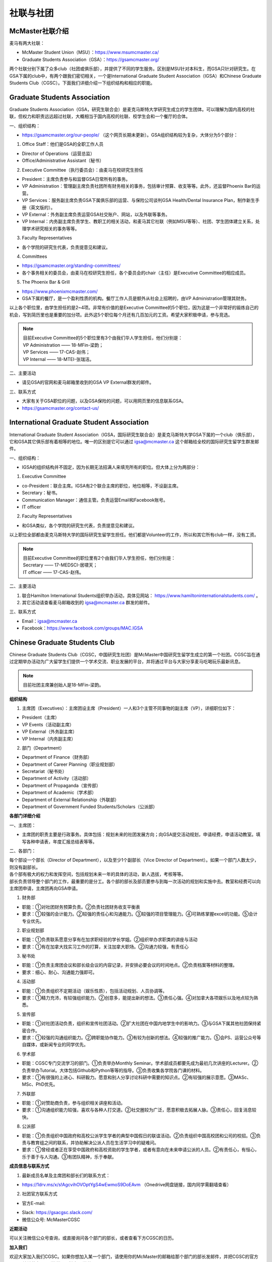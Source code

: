 ﻿社联与社团
==========================================================
McMaster社联介绍
----------------------------------------------------
麦马有两大社联：

- McMaster Student Union（MSU）：https://www.msumcmaster.ca/
- Graduate Students Association（GSA）：https://gsamcmaster.org/

两个社联分别下属了众多club（社团或俱乐部），并提供了不同的学生服务。区别是MSU针对本科生，而GSA只针对研究生。在GSA下属的club中，有两个跟我们密切相关，一个是International Graduate Student Association（IGSA）和Chinese Graduate Students Club（CGSC）。下面我们详细介绍一下组织结构和相应的职能。

Graduate Students Association
------------------------------------------------------------------------
.. image:: /resource/SheLianYuSheTuan/GSA_logo.jpg
   :align: center

Graduate Students Association（GSA，研究生联合会）是麦克马斯特大学研究生成立的学生团体。可以理解为国内高校的社联，但权力和职责远远超过社联，大概相当于国内高校的社联、校学生会和一个餐厅的合体。

一、组织结构：

- https://gsamcmaster.org/our-people/ （这个网页长期未更新）。GSA组织结构较为复杂，大体分为5个部分：

1. Office Staff：他们是GSA的全职工作人员

- Director of Operations（运营总监）
- Office/Administrative Assistant（秘书）

2. Executive Committee（执行委员会）：由麦马在校研究生担任

- President：主席负责参与和监督GSA日常所有的事务。
- VP Administration：管理副主席负责社团所有财务相关的事务，包括审计预算、收支等等。此外，还监督Phoenix Bar的运营。
- VP Services：服务副主席负责GSA下属俱乐部的运营、与保险公司谈判GSA Health/Dental Insurance Plan，制作新生手册（英文版的）。
- VP External：外务副主席负责运营GSA社交账户、网站，以及外联等事务。
- VP Internal：内务副主席负责学生、教职工的相关活动，和麦马其它社联（例如MSU等等）、社团、学生团体建立关系，处理学术研究相关的事务等等。

3. Faculty Representatives

- 各个学院的研究生代表，负责提意见和建议。

4. Committees

- https://gsamcmaster.org/standing-committees/
- 各个事务相关的委员会，由麦马在校研究生担任，各个委员会的chair（主任）是Executive Committee的相应成员。

5. The Phoenix Bar & Grill

- https://www.phoenixmcmaster.com/
- GSA下属的餐厅，是一个盈利性质的机构。餐厅工作人员是额外从社会上招聘的，由VP Administration管理其财务。

以上各个职位里，由学生担任的是2~4项。非常有价值的是Executive Committee的5个职位，因为这是一个非常好的锻炼自己的机会，写到简历里也是重要的加分项。此外这5个职位每个月还有几百加元的工资。希望大家积极申请，参与竞选。

.. note::
  | 目前Executive Committee的5个职位里有3个由我们华人学生担任，他们分别是：
  | VP Administration —— 18-MFin-梁韵；
  | VP Services —— 17-CAS-赵伟；
  | VP Internal —— 18-MTEI-张瑞洁。

二、主要活动

- 请见GSA的官网和麦马邮箱里收到的GSA VP External群发的邮件。

三、联系方式

- 大家有关于GSA职位的问题，以及GSA保险的问题，可以用网页里的信息联系GSA。
- https://gsamcmaster.org/contact-us/

International Graduate Student Association
------------------------------------------------------------------------
.. image:: /resource/SheLianYuSheTuan/IGSA_logo.jpg
   :align: center

International Graduate Student Association（IGSA，国际研究生联合会）是麦克马斯特大学GSA下属的一个club（俱乐部），它和GSA其它俱乐部有着相等的地位。唯一的区别是它可以通过 igsa@mcmaster.ca 这个邮箱给全校的国际研究生留学生群发邮件。

一、组织结构：

- IGSA的组织结构并不固定，因为长期无法招满人来填充所有的职位。但大体上分为两部分：

1. Executive Committee

- co-President：联合主席。IGSA有2个联合主席的职位，地位相等，不设副主席。
- Secretary：秘书。
- Communication Manager：通信主管。负责运营Email和Facebook账号。
- IT officer

2. Faculty Representatives

- 和GSA类似，各个学院的研究生代表，负责提意见和建议。

以上职位全部都由麦克马斯特大学的国际研究生留学生担任。他们都是Volunteer的工作，所以和其它所有club一样，没有工资。

.. note::
  | 目前Executive Committee的职位里有2个由我们华人学生担任，他们分别是：
  | Secretary —— 17-MEDSCI-居啸天；
  | IT officer —— 17-CAS-赵伟。

二、主要活动

1. 联合Hamilton International Students组织举办活动，具体见网站： https://www.hamiltoninternationalstudents.com/ 。
2. 其它活动请查看麦马邮箱收到的 igsa@mcmaster.ca 群发的邮件。

三、联系方式

- Email：igsa@mcmaster.ca
- Facebook：https://www.facebook.com/groups/MAC.IGSA

Chinese Graduate Students Club
------------------------------------------------------------------------
.. image:: /resource/SheLianYuSheTuan/CGSC_logo.jpg
   :align: center

Chinese Graduate Students Club（CGSC，中国研究生社团）是McMaster中国研究生留学生成立的第一个社团。CGSC旨在通过定期举办活动为广大留学生们提供一个学术交流、职业发展的平台，并将通过平台与大家分享麦马吃喝玩乐最新讯息。

.. note::
  目前社团主席兼创始人是18-MFin-梁韵。

**组织结构**

1. 主席团（Executives）：主席团设主席（President）一人和3个主管不同事物的副主席（VP），详细职位如下：

- President（主席）
- VP Events（活动副主席）
- VP External（外务副主席）
- VP Internal（内务副主席）

2. 部门（Department）

- Department of Finance（财务部）
- Department of Career Planning（职业规划部）
- Secretariat（秘书处）
- Department of Activity（活动部）
- Department of Propaganda（宣传部）
- Department of Academic（学术部）
- Department of External Relationship（外联部）
- Department of Government Funded Students/Scholars（公派部）

**各部门详细介绍**

一、主席团：

- 主席团的职责主要是行政事务。具体包括：规划未来的社团发展方向；向GSA提交活动规划，申请经费，申请活动教室。填写各种申请表，年度汇报总结表等等。

二、各部门：

| 每个部设一个部长（Director of Department），以及至少1个副部长（Vice Director of Department）。如果一个部门人数太少，则没有副部长。
| 各个部有极大的权力和发挥空间，包括规划未来一年的具体的活动，新人选拔，考核等等。
| 部长负责领导整个部门的工作，最重要的是分工。各个部的部长及部员要参与到每一次活动的规划和实施中去。教室和经费可以向主席团申请，主席团再向GSA申请。

1. 财务部

- 职能：①对社团财务预算负责。②负责社团财务收支平衡表 
- 要求：①较强的会计能力。②较强的责任心和沟通能力。③较强的项目管理能力。④可熟练掌握excel的功能。⑤会计专业优先。

2. 职业规划部

- 职能：①负责联系愿意分享有在加求职经验的学长学姐。②组织举办求职类的讲座与活动
- 要求：①有在加拿大找实习工作的打算，关注加拿大职场。②沟通力较强，有责任心

3. 秘书处

- 职能：①负责主席团会议和部长级会议的内容记录，并安排必要会议的时间地点。②负责档案等材料的整理。
- 要求：细心、耐心、沟通能力强即可。

4. 活动部

- 职能：①负责组织不定期活动（娱乐性质），包括活动规划、人员协调等。
- 要求：①精力充沛，有较强组织能力。②创意多，能提出新的想法。③责任心强。④对加拿大各项娱乐以及地点较为熟悉。

5. 宣传部

- 职能：①对社团活动负责，组织和宣传社团活动。②扩大社团在中国内地学生中的影响力。③与GSA下属其他社团保持紧密合作。
- 要求：①较强的沟通组织能力。②跨职能协作能力。③有较为创新的想法。④较强的推广能力。⑤会PS、运营公众号等自媒体，或新闻专业的同学优先。

6. 学术部

- 职能：CGSC专门交流学习的部门。①负责举办Monthly Seminar。学术部成员都要先成为最初几次讲座的Lecturer。②负责举办Tutorial。大体包括Github和Python等等的指导。③负责收集各学院各门课的材料。
- 要求：①有很强的上进心、科研毅力。愿意和别人分享讨论科研中需要的知识点。②有较强的展示意愿。③MASc、MSc、PhD优先。

7. 外联部

- 职能：①对赞助商负责，参与组织相关讲座和活动。
- 要求：①沟通组织能力较强，喜欢与各种人打交道。②社交圈较为广泛，愿意积极去拓展人脉。③责任心，回复消息较快。

8. 公派部

- 职能：①负责组织中国政府和高校公派学生学者的典型中国假日的联谊活动。②负责组织中国高校团和公司的校招。③负责与教育组之间的联系，并协助解决公派人员在生活学习中的疑难问。
- 要求：①曾经或者正在享受中国政府和高校资助的学生学者，或者有意向在未来申请公派的人员。②有责任心，有恒心，乐于善于与人沟通。③有团队精神，乐于奉献。

**成员信息与联系方式**

1. 最新成员名单及主席团和部长们的联系方式：

- https://1drv.ms/x/s!AgcvihOVOptYgS4wEwmoS9DoEAvm （Onedrive网盘链接，国内同学需翻墙查看）

2. 社团官方联系方式

- 官方E-mail: 

.. image:: /resource/SheLianYuSheTuan/CGSC_Official_Email.jpg
   :align: center

- Slack: https://gsacgsc.slack.com/
- 微信公众号: McMasterCGSC

.. image:: /resource/SheLianYuSheTuan/WeChat_QR.jpg
   :align: center

**近期活动**

可以关注微信公众号查询，或直接询问各个部门的部长，或者查看下方CGSC的日历。

.. raw:: html

    <div align="center">
      <iframe src="https://outlook.live.com/owa//calendar/00000000-0000-0000-0000-000000000000/e76fb3f5-1d4e-47e6-a431-e765d07bdbf0/cid-589B3A95138A2F07/index.html" width="720" height="480"></iframe>
    </div>

**加入我们**

欢迎大家加入我们CGSC。如果你想加入某一个部门，请使用你的McMaster的邮箱给那个部门的部长发邮件，并把CGSC的官方E-mail地址放在CC（抄送）一栏中！谢谢！

.. admonition:: 本页作者
   
   - 17-CAS-赵伟